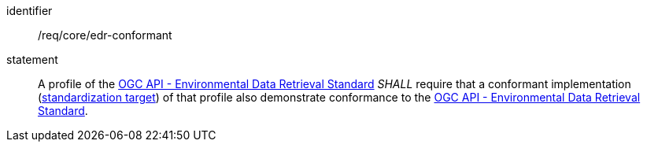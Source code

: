 [[req_class_core_edr-conformant]]

[requirement]
====
[%metadata]
identifier:: /req/core/edr-conformant
statement:: A profile of the <<ogc-edr,OGC API - Environmental Data Retrieval Standard>> _SHALL_ require that a conformant implementation (<<standardization_target_definition,standardization target>>) of that profile also demonstrate conformance to the <<ogc-edr,OGC API - Environmental Data Retrieval Standard>>.

====